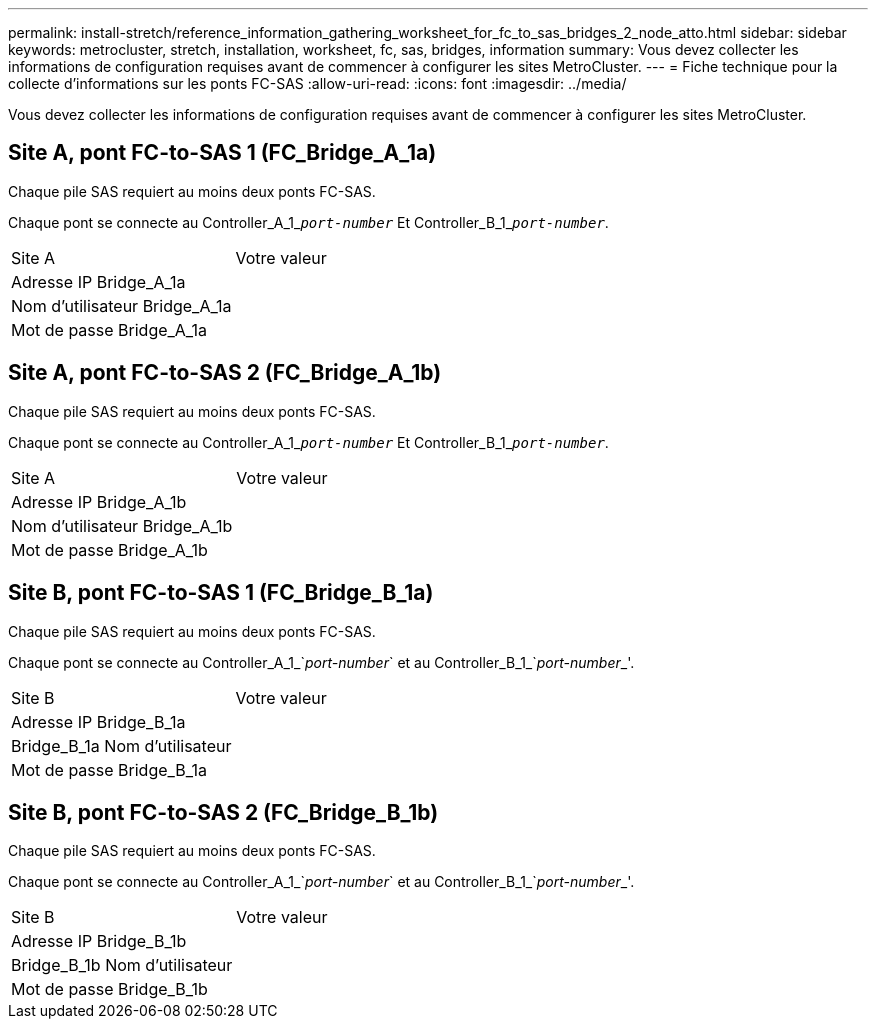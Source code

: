 ---
permalink: install-stretch/reference_information_gathering_worksheet_for_fc_to_sas_bridges_2_node_atto.html 
sidebar: sidebar 
keywords: metrocluster, stretch, installation, worksheet, fc, sas, bridges, information 
summary: Vous devez collecter les informations de configuration requises avant de commencer à configurer les sites MetroCluster. 
---
= Fiche technique pour la collecte d'informations sur les ponts FC-SAS
:allow-uri-read: 
:icons: font
:imagesdir: ../media/


[role="lead"]
Vous devez collecter les informations de configuration requises avant de commencer à configurer les sites MetroCluster.



== Site A, pont FC-to-SAS 1 (FC_Bridge_A_1a)

Chaque pile SAS requiert au moins deux ponts FC-SAS.

Chaque pont se connecte au Controller_A_1_``__port-number__`` Et Controller_B_1_``__port-number__``.

|===


| Site A | Votre valeur 


 a| 
Adresse IP Bridge_A_1a
 a| 



 a| 
Nom d'utilisateur Bridge_A_1a
 a| 



 a| 
Mot de passe Bridge_A_1a
 a| 

|===


== Site A, pont FC-to-SAS 2 (FC_Bridge_A_1b)

Chaque pile SAS requiert au moins deux ponts FC-SAS.

Chaque pont se connecte au Controller_A_1_``__port-number__`` Et Controller_B_1_``__port-number__``.

|===


| Site A | Votre valeur 


 a| 
Adresse IP Bridge_A_1b
 a| 



 a| 
Nom d'utilisateur Bridge_A_1b
 a| 



 a| 
Mot de passe Bridge_A_1b
 a| 

|===


== Site B, pont FC-to-SAS 1 (FC_Bridge_B_1a)

Chaque pile SAS requiert au moins deux ponts FC-SAS.

Chaque pont se connecte au Controller_A_1_`__port-number__` et au Controller_B_1_`__port-number___'.

|===


| Site B | Votre valeur 


 a| 
Adresse IP Bridge_B_1a
 a| 



 a| 
Bridge_B_1a Nom d'utilisateur
 a| 



 a| 
Mot de passe Bridge_B_1a
 a| 

|===


== Site B, pont FC-to-SAS 2 (FC_Bridge_B_1b)

Chaque pile SAS requiert au moins deux ponts FC-SAS.

Chaque pont se connecte au Controller_A_1_`__port-number__` et au Controller_B_1_`__port-number___'.

|===


| Site B | Votre valeur 


 a| 
Adresse IP Bridge_B_1b
 a| 



 a| 
Bridge_B_1b Nom d'utilisateur
 a| 



 a| 
Mot de passe Bridge_B_1b
 a| 

|===